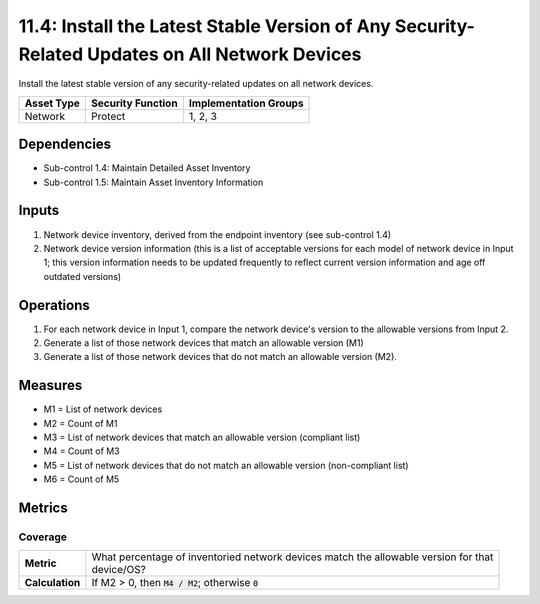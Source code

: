 11.4: Install the Latest Stable Version of Any Security-Related Updates on All Network Devices
==============================================================================================
Install the latest stable version of any security-related updates on all network devices.

.. list-table::
	:header-rows: 1

	* - Asset Type
	  - Security Function
	  - Implementation Groups
	* - Network
	  - Protect
	  - 1, 2, 3

Dependencies
------------
* Sub-control 1.4: Maintain Detailed Asset Inventory
* Sub-control 1.5: Maintain Asset Inventory Information

Inputs
-----------
#. Network device inventory, derived from the endpoint inventory (see sub-control 1.4)
#. Network device version information (this is a list of acceptable versions for each model of network device in Input 1; this version information needs to be updated frequently to reflect current version information and age off outdated versions)

Operations
----------
#. For each network device in Input 1, compare the network device's version to the allowable versions from Input 2.
#. Generate a list of those network devices that match an allowable version (M1)
#. Generate a list of those network devices that do not match an allowable version (M2).

Measures
--------
* M1 = List of network devices
* M2 = Count of M1
* M3 = List of network devices that match an allowable version (compliant list)
* M4 = Count of M3
* M5 = List of network devices that do not match an allowable version (non-compliant list)
* M6 = Count of M5

Metrics
-------

Coverage
^^^^^^^^
.. list-table::

	* - **Metric**
	  - | What percentage of inventoried network devices match the allowable version for that
	    | device/OS?
	* - **Calculation**
	  - If M2 > 0, then :code:`M4 / M2`; otherwise :code:`0`

.. history
.. authors
.. license
